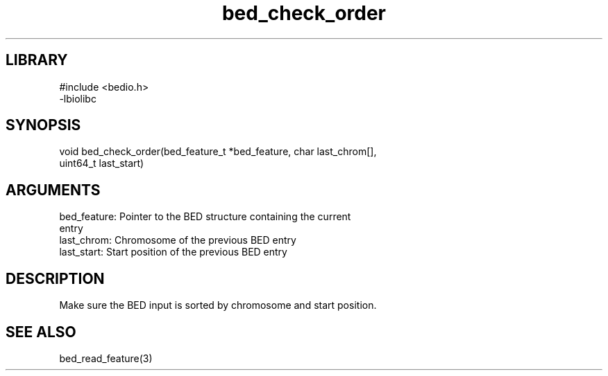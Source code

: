 \" Generated by c2man from bed_check_order.c
.TH bed_check_order 3

.SH LIBRARY
\" Indicate #includes, library name, -L and -l flags
.nf
.na
#include <bedio.h>
-lbiolibc
.ad
.fi

\" Convention:
\" Underline anything that is typed verbatim - commands, etc.
.SH SYNOPSIS
.PP
.nf 
.na
void    bed_check_order(bed_feature_t *bed_feature, char last_chrom[],
uint64_t last_start)
.ad
.fi

.SH ARGUMENTS
.nf
.na
bed_feature:    Pointer to the BED structure containing the current
entry
last_chrom:     Chromosome of the previous BED entry
last_start:     Start position of the previous BED entry
.ad
.fi

.SH DESCRIPTION

Make sure the BED input is sorted by chromosome and start position.

.SH SEE ALSO

bed_read_feature(3)

